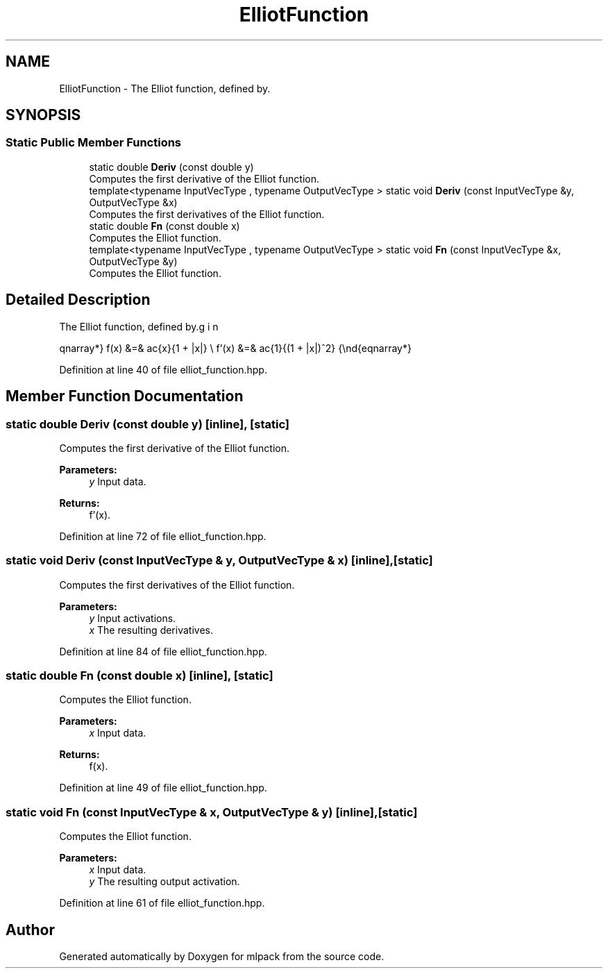 .TH "ElliotFunction" 3 "Sun Aug 22 2021" "Version 3.4.2" "mlpack" \" -*- nroff -*-
.ad l
.nh
.SH NAME
ElliotFunction \- The Elliot function, defined by\&.  

.SH SYNOPSIS
.br
.PP
.SS "Static Public Member Functions"

.in +1c
.ti -1c
.RI "static double \fBDeriv\fP (const double y)"
.br
.RI "Computes the first derivative of the Elliot function\&. "
.ti -1c
.RI "template<typename InputVecType , typename OutputVecType > static void \fBDeriv\fP (const InputVecType &y, OutputVecType &x)"
.br
.RI "Computes the first derivatives of the Elliot function\&. "
.ti -1c
.RI "static double \fBFn\fP (const double x)"
.br
.RI "Computes the Elliot function\&. "
.ti -1c
.RI "template<typename InputVecType , typename OutputVecType > static void \fBFn\fP (const InputVecType &x, OutputVecType &y)"
.br
.RI "Computes the Elliot function\&. "
.in -1c
.SH "Detailed Description"
.PP 
The Elliot function, defined by\&. 

\begin{eqnarray*} f(x) &=& \frac{x}{1 + |x|} \\ f'(x) &=& \frac{1}{(1 + |x|)^2} \end{eqnarray*} 
.PP
Definition at line 40 of file elliot_function\&.hpp\&.
.SH "Member Function Documentation"
.PP 
.SS "static double Deriv (const double y)\fC [inline]\fP, \fC [static]\fP"

.PP
Computes the first derivative of the Elliot function\&. 
.PP
\fBParameters:\fP
.RS 4
\fIy\fP Input data\&. 
.RE
.PP
\fBReturns:\fP
.RS 4
f'(x)\&. 
.RE
.PP

.PP
Definition at line 72 of file elliot_function\&.hpp\&.
.SS "static void Deriv (const InputVecType & y, OutputVecType & x)\fC [inline]\fP, \fC [static]\fP"

.PP
Computes the first derivatives of the Elliot function\&. 
.PP
\fBParameters:\fP
.RS 4
\fIy\fP Input activations\&. 
.br
\fIx\fP The resulting derivatives\&. 
.RE
.PP

.PP
Definition at line 84 of file elliot_function\&.hpp\&.
.SS "static double Fn (const double x)\fC [inline]\fP, \fC [static]\fP"

.PP
Computes the Elliot function\&. 
.PP
\fBParameters:\fP
.RS 4
\fIx\fP Input data\&. 
.RE
.PP
\fBReturns:\fP
.RS 4
f(x)\&. 
.RE
.PP

.PP
Definition at line 49 of file elliot_function\&.hpp\&.
.SS "static void Fn (const InputVecType & x, OutputVecType & y)\fC [inline]\fP, \fC [static]\fP"

.PP
Computes the Elliot function\&. 
.PP
\fBParameters:\fP
.RS 4
\fIx\fP Input data\&. 
.br
\fIy\fP The resulting output activation\&. 
.RE
.PP

.PP
Definition at line 61 of file elliot_function\&.hpp\&.

.SH "Author"
.PP 
Generated automatically by Doxygen for mlpack from the source code\&.

